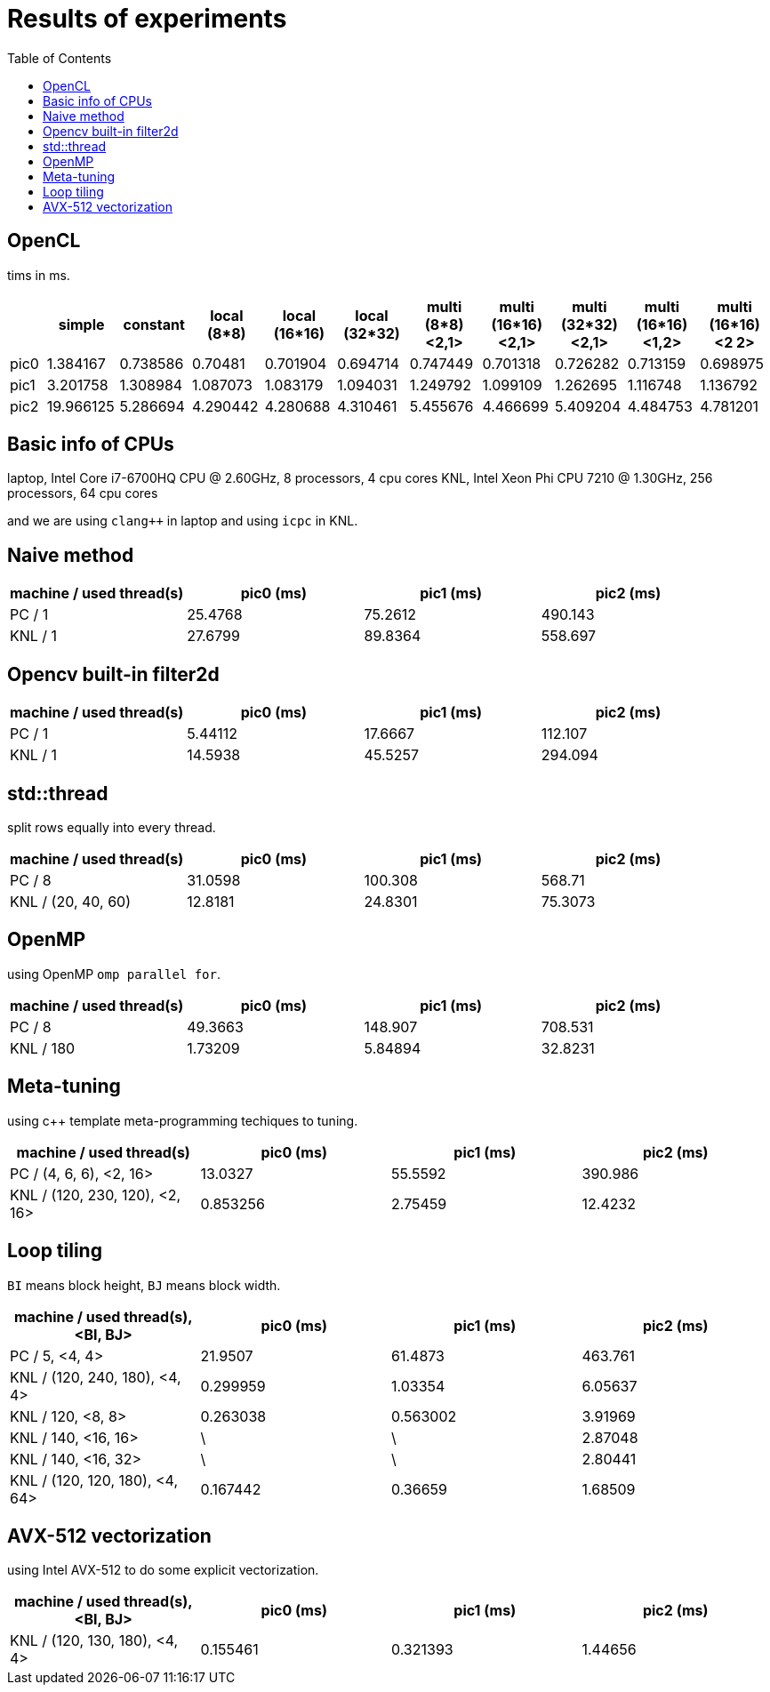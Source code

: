:toc:

= Results of experiments

== OpenCL

tims in ms.
[cols="^.^1, ^.^2, ^.^2, ^.^2, ^.^2, ^.^2, ^.^2, ^.^2, ^.^2, ^.^2, ^.^2", options="header"]
|====

|      |  simple   | constant | local (8*8) | local (16*16) | local (32*32) | multi (8*8) <2,1> | multi (16*16) <2,1> | multi (32*32) <2,1> | multi (16*16) <1,2> | multi (16*16) <2 2>
| pic0 | 1.384167  | 0.738586 |   0.70481   |   0.701904    |   0.694714    |     0.747449      |      0.701318       |      0.726282       |      0.713159       |      0.698975
| pic1 | 3.201758  | 1.308984 |  1.087073   |   1.083179    |   1.094031    |     1.249792      |      1.099109       |      1.262695       |      1.116748       |      1.136792
| pic2 | 19.966125 | 5.286694 |  4.290442   |   4.280688    |   4.310461    |     5.455676      |      4.466699       |      5.409204       |      4.484753       |      4.781201

|====

== Basic info of CPUs

laptop, Intel Core i7-6700HQ CPU @ 2.60GHz, 8 processors, 4 cpu cores
KNL, Intel Xeon Phi CPU 7210 @ 1.30GHz, 256 processors, 64 cpu cores

and we are using `clang++` in laptop and using `icpc` in KNL.

== Naive method

[cols="^.^1, ^.^1, ^.^1, ^.^1", options="header"]
|====

| machine / used thread(s) | pic0 (ms) | pic1 (ms) | pic2 (ms)
|          PC / 1          |  25.4768  |  75.2612  |  490.143
|         KNL / 1          |  27.6799  |  89.8364  |  558.697

|====

== Opencv built-in filter2d

[cols="^.^1, ^.^1, ^.^1, ^.^1", options="header"]
|====

| machine / used thread(s) | pic0 (ms) | pic1 (ms) | pic2 (ms)
|          PC / 1          |  5.44112  |  17.6667  |  112.107
|         KNL / 1          |  14.5938  |  45.5257  |  294.094

|====

== std::thread

split rows equally into every thread.

[cols="^.^1, ^.^1, ^.^1, ^.^1", options="header"]
|====

| machine / used thread(s) | pic0 (ms) | pic1 (ms) | pic2 (ms)
|          PC / 8          |  31.0598  |  100.308  |  568.71
|   KNL / (20, 40, 60)     |  12.8181  |  24.8301  |  75.3073

|====

== OpenMP

using OpenMP `omp parallel for`.

[cols="^.^1, ^.^1, ^.^1, ^.^1", options="header"]
|====

| machine / used thread(s) | pic0 (ms) | pic1 (ms) | pic2 (ms)
|          PC / 8          |  49.3663  |  148.907  |  708.531
|        KNL / 180         |  1.73209  |  5.84894  |  32.8231

|====

== Meta-tuning

using c++ template meta-programming techiques to tuning.

[cols="^.^1, ^.^1, ^.^1, ^.^1", options="header"]
|====

|    machine / used thread(s)    | pic0 (ms) | pic1 (ms) | pic2 (ms)
|    PC / (4, 6, 6), <2, 16>     |  13.0327  |  55.5592  |  390.986
| KNL / (120, 230, 120), <2, 16> | 0.853256  |  2.75459  |  12.4232

|====

== Loop tiling

`BI` means block height, `BJ` means block width.

[cols="^.^1, ^.^1, ^.^1, ^.^1", options="header"]
|====

| machine / used thread(s), <BI, BJ> | pic0 (ms) | pic1 (ms) | pic2 (ms)
|           PC / 5, <4, 4>           |  21.9507  |  61.4873  |  463.761
|   KNL / (120, 240, 180), <4, 4>    | 0.299959  |  1.03354  |  6.05637
|         KNL / 120, <8, 8>          | 0.263038  | 0.563002  |  3.91969
|        KNL / 140, <16, 16>         |     \     |     \     |  2.87048
|        KNL / 140, <16, 32>         |     \     |     \     |  2.80441
|   KNL / (120, 120, 180), <4, 64>   | 0.167442  |  0.36659  |  1.68509

|====

== AVX-512 vectorization

using Intel AVX-512 to do some explicit vectorization.

[cols="^.^1, ^.^1, ^.^1, ^.^1", options="header"]
|====

| machine / used thread(s), <BI, BJ> | pic0 (ms) | pic1 (ms) | pic2 (ms)
|   KNL / (120, 130, 180), <4, 4>    | 0.155461  |  0.321393  |  1.44656

|====

